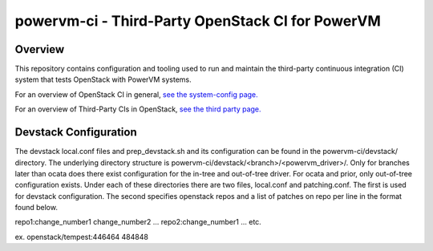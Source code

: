 =================================================
powervm-ci - Third-Party OpenStack CI for PowerVM
=================================================

Overview
--------
This repository contains configuration and tooling used to run and maintain
the third-party continuous integration (CI) system that tests OpenStack with
PowerVM systems.

For an overview of OpenStack CI in general, `see the system-config page. <http://docs.openstack.org/infra/system-config/>`_

For an overview of Third-Party CIs in OpenStack, `see the third party page. <http://docs.openstack.org/infra/system-config/third_party.html>`_

Devstack Configuration
----------------------
The devstack local.conf files and prep_devstack.sh and its configuration can
be found in the powervm-ci/devstack/ directory. The underlying directory
structure is powervm-ci/devstack/<branch>/<powervm_driver>/. Only for branches
later than ocata does there exist configuration for the in-tree and out-of-tree
driver. For ocata and prior, only out-of-tree configuration exists. Under each
of these directories there are two files, local.conf and patching.conf. The
first is used for devstack configuration. The second specifies openstack repos
and a list of patches on repo per line in the format found below.

repo1:change_number1 change_number2 ...
repo2:change_number1 ...
etc.

ex. openstack/tempest:446464 484848
